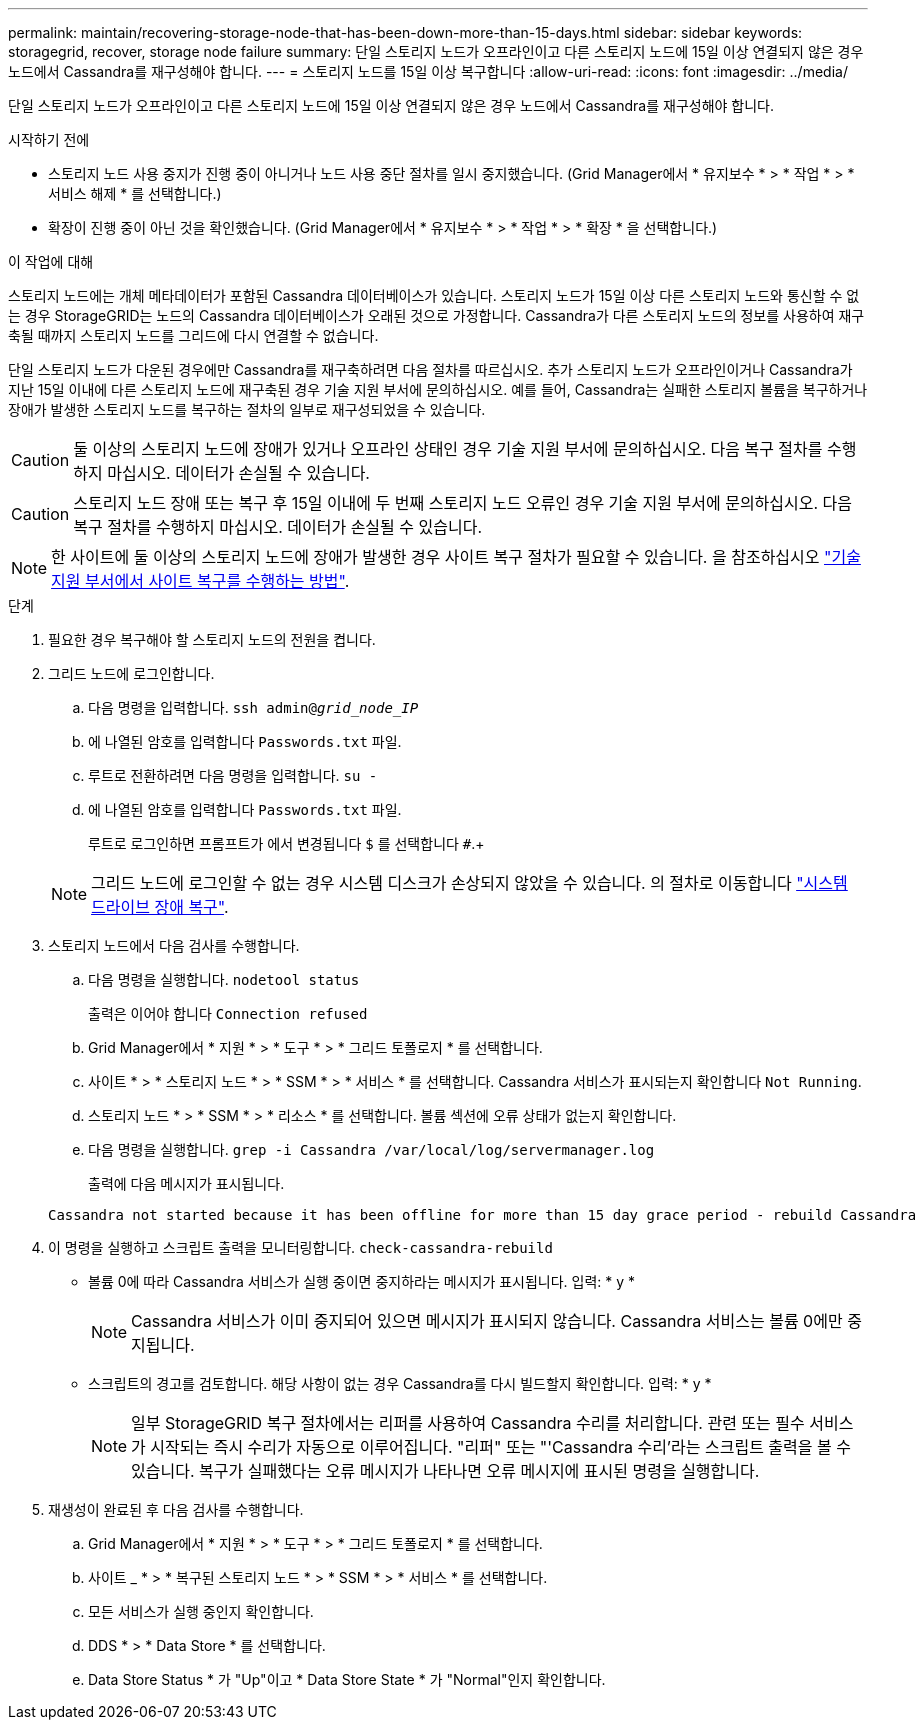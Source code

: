 ---
permalink: maintain/recovering-storage-node-that-has-been-down-more-than-15-days.html 
sidebar: sidebar 
keywords: storagegrid, recover, storage node failure 
summary: 단일 스토리지 노드가 오프라인이고 다른 스토리지 노드에 15일 이상 연결되지 않은 경우 노드에서 Cassandra를 재구성해야 합니다. 
---
= 스토리지 노드를 15일 이상 복구합니다
:allow-uri-read: 
:icons: font
:imagesdir: ../media/


[role="lead"]
단일 스토리지 노드가 오프라인이고 다른 스토리지 노드에 15일 이상 연결되지 않은 경우 노드에서 Cassandra를 재구성해야 합니다.

.시작하기 전에
* 스토리지 노드 사용 중지가 진행 중이 아니거나 노드 사용 중단 절차를 일시 중지했습니다. (Grid Manager에서 * 유지보수 * > * 작업 * > * 서비스 해제 * 를 선택합니다.)
* 확장이 진행 중이 아닌 것을 확인했습니다. (Grid Manager에서 * 유지보수 * > * 작업 * > * 확장 * 을 선택합니다.)


.이 작업에 대해
스토리지 노드에는 개체 메타데이터가 포함된 Cassandra 데이터베이스가 있습니다. 스토리지 노드가 15일 이상 다른 스토리지 노드와 통신할 수 없는 경우 StorageGRID는 노드의 Cassandra 데이터베이스가 오래된 것으로 가정합니다. Cassandra가 다른 스토리지 노드의 정보를 사용하여 재구축될 때까지 스토리지 노드를 그리드에 다시 연결할 수 없습니다.

단일 스토리지 노드가 다운된 경우에만 Cassandra를 재구축하려면 다음 절차를 따르십시오. 추가 스토리지 노드가 오프라인이거나 Cassandra가 지난 15일 이내에 다른 스토리지 노드에 재구축된 경우 기술 지원 부서에 문의하십시오. 예를 들어, Cassandra는 실패한 스토리지 볼륨을 복구하거나 장애가 발생한 스토리지 노드를 복구하는 절차의 일부로 재구성되었을 수 있습니다.


CAUTION: 둘 이상의 스토리지 노드에 장애가 있거나 오프라인 상태인 경우 기술 지원 부서에 문의하십시오. 다음 복구 절차를 수행하지 마십시오. 데이터가 손실될 수 있습니다.


CAUTION: 스토리지 노드 장애 또는 복구 후 15일 이내에 두 번째 스토리지 노드 오류인 경우 기술 지원 부서에 문의하십시오. 다음 복구 절차를 수행하지 마십시오. 데이터가 손실될 수 있습니다.


NOTE: 한 사이트에 둘 이상의 스토리지 노드에 장애가 발생한 경우 사이트 복구 절차가 필요할 수 있습니다. 을 참조하십시오 link:how-site-recovery-is-performed-by-technical-support.html["기술 지원 부서에서 사이트 복구를 수행하는 방법"].

.단계
. 필요한 경우 복구해야 할 스토리지 노드의 전원을 켭니다.
. 그리드 노드에 로그인합니다.
+
.. 다음 명령을 입력합니다. `ssh admin@_grid_node_IP_`
.. 에 나열된 암호를 입력합니다 `Passwords.txt` 파일.
.. 루트로 전환하려면 다음 명령을 입력합니다. `su -`
.. 에 나열된 암호를 입력합니다 `Passwords.txt` 파일.
+
루트로 로그인하면 프롬프트가 에서 변경됩니다 `$` 를 선택합니다 `#`.+

+

NOTE: 그리드 노드에 로그인할 수 없는 경우 시스템 디스크가 손상되지 않았을 수 있습니다. 의 절차로 이동합니다 link:recovering-from-system-drive-failure.html["시스템 드라이브 장애 복구"].



. 스토리지 노드에서 다음 검사를 수행합니다.
+
.. 다음 명령을 실행합니다. `nodetool status`
+
출력은 이어야 합니다 `Connection refused`

.. Grid Manager에서 * 지원 * > * 도구 * > * 그리드 토폴로지 * 를 선택합니다.
.. 사이트 * > * 스토리지 노드 * > * SSM * > * 서비스 * 를 선택합니다. Cassandra 서비스가 표시되는지 확인합니다 `Not Running`.
.. 스토리지 노드 * > * SSM * > * 리소스 * 를 선택합니다. 볼륨 섹션에 오류 상태가 없는지 확인합니다.
.. 다음 명령을 실행합니다. `grep -i Cassandra /var/local/log/servermanager.log`
+
출력에 다음 메시지가 표시됩니다.

+
[listing]
----
Cassandra not started because it has been offline for more than 15 day grace period - rebuild Cassandra
----


. 이 명령을 실행하고 스크립트 출력을 모니터링합니다. `check-cassandra-rebuild`
+
** 볼륨 0에 따라 Cassandra 서비스가 실행 중이면 중지하라는 메시지가 표시됩니다. 입력: * y *
+

NOTE: Cassandra 서비스가 이미 중지되어 있으면 메시지가 표시되지 않습니다. Cassandra 서비스는 볼륨 0에만 중지됩니다.

** 스크립트의 경고를 검토합니다. 해당 사항이 없는 경우 Cassandra를 다시 빌드할지 확인합니다. 입력: * y *
+

NOTE: 일부 StorageGRID 복구 절차에서는 리퍼를 사용하여 Cassandra 수리를 처리합니다. 관련 또는 필수 서비스가 시작되는 즉시 수리가 자동으로 이루어집니다. "리퍼" 또는 "'Cassandra 수리'라는 스크립트 출력을 볼 수 있습니다. 복구가 실패했다는 오류 메시지가 나타나면 오류 메시지에 표시된 명령을 실행합니다.



. 재생성이 완료된 후 다음 검사를 수행합니다.
+
.. Grid Manager에서 * 지원 * > * 도구 * > * 그리드 토폴로지 * 를 선택합니다.
.. 사이트 _ * > * 복구된 스토리지 노드 * > * SSM * > * 서비스 * 를 선택합니다.
.. 모든 서비스가 실행 중인지 확인합니다.
.. DDS * > * Data Store * 를 선택합니다.
.. Data Store Status * 가 "Up"이고 * Data Store State * 가 "Normal"인지 확인합니다.



